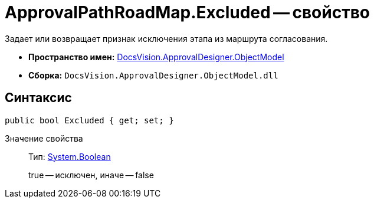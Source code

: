 = ApprovalPathRoadMap.Excluded -- свойство

Задает или возвращает признак исключения этапа из маршрута согласования.

* *Пространство имен:* xref:api/DocsVision/Platform/ObjectModel/ObjectModel_NS.adoc[DocsVision.ApprovalDesigner.ObjectModel]
* *Сборка:* `DocsVision.ApprovalDesigner.ObjectModel.dll`

== Синтаксис

[source,csharp]
----
public bool Excluded { get; set; }
----

Значение свойства::
Тип: http://msdn.microsoft.com/ru-ru/library/system.boolean.aspx[System.Boolean]
+
true -- исключен, иначе -- false

